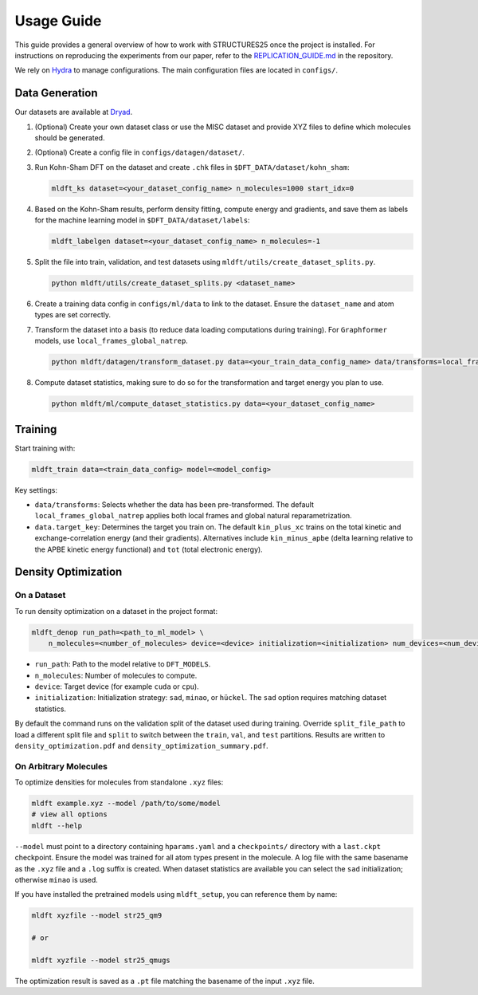 Usage Guide
===========

This guide provides a general overview of how to work with STRUCTURES25 once the project is installed. For instructions on reproducing the experiments from our paper, refer to the `REPLICATION_GUIDE.md <https://github.com/sciai-lab/structures25/blob/main/REPLICATION_GUIDE.md>`_ in the repository.

We rely on `Hydra <https://hydra.cc/docs/intro/>`_ to manage configurations. The main configuration files are located in ``configs/``.

Data Generation
---------------

Our datasets are available at `Dryad <https://datadryad.org/dataset/doi:10.5061/dryad.0cfxpnwcs>`_.

1. (Optional) Create your own dataset class or use the MISC dataset and provide XYZ files to define which molecules should be generated.
2. (Optional) Create a config file in ``configs/datagen/dataset/``.
3. Run Kohn-Sham DFT on the dataset and create ``.chk`` files in ``$DFT_DATA/dataset/kohn_sham``:

   .. code-block:: bash

      mldft_ks dataset=<your_dataset_config_name> n_molecules=1000 start_idx=0

4. Based on the Kohn-Sham results, perform density fitting, compute energy and gradients, and save them as labels for the machine learning model in ``$DFT_DATA/dataset/labels``:

   .. code-block:: bash

      mldft_labelgen dataset=<your_dataset_config_name> n_molecules=-1

5. Split the file into train, validation, and test datasets using ``mldft/utils/create_dataset_splits.py``.

   .. code-block:: bash

      python mldft/utils/create_dataset_splits.py <dataset_name>

6. Create a training data config in ``configs/ml/data`` to link to the dataset. Ensure the ``dataset_name`` and atom types are set correctly.
7. Transform the dataset into a basis (to reduce data loading computations during training). For ``Graphformer`` models, use ``local_frames_global_natrep``.

   .. code-block:: bash

      python mldft/datagen/transform_dataset.py data=<your_train_data_config_name> data/transforms=local_frames_global_natrep

8. Compute dataset statistics, making sure to do so for the transformation and target energy you plan to use.

   .. code-block:: bash

      python mldft/ml/compute_dataset_statistics.py data=<your_dataset_config_name>

.. _training:

Training
--------

Start training with:

.. code-block:: bash

   mldft_train data=<train_data_config> model=<model_config>

Key settings:

- ``data/transforms``: Selects whether the data has been pre-transformed. The default ``local_frames_global_natrep`` applies both local frames and global natural reparametrization.
- ``data.target_key``: Determines the target you train on. The default ``kin_plus_xc`` trains on the total kinetic and exchange-correlation energy (and their gradients). Alternatives include ``kin_minus_apbe`` (delta learning relative to the APBE kinetic energy functional) and ``tot`` (total electronic energy).

Density Optimization
--------------------

On a Dataset
^^^^^^^^^^^^

To run density optimization on a dataset in the project format:

.. code-block:: bash

   mldft_denop run_path=<path_to_ml_model> \
       n_molecules=<number_of_molecules> device=<device> initialization=<initialization> num_devices=<num_devices>

- ``run_path``: Path to the model relative to ``DFT_MODELS``.
- ``n_molecules``: Number of molecules to compute.
- ``device``: Target device (for example ``cuda`` or ``cpu``).
- ``initialization``: Initialization strategy: ``sad``, ``minao``, or ``hückel``. The ``sad`` option requires matching dataset statistics.

By default the command runs on the validation split of the dataset used during training. Override ``split_file_path`` to load a different split file and ``split`` to switch between the ``train``, ``val``, and ``test`` partitions. Results are written to ``density_optimization.pdf`` and ``density_optimization_summary.pdf``.

On Arbitrary Molecules
^^^^^^^^^^^^^^^^^^^^^^

To optimize densities for molecules from standalone ``.xyz`` files:

.. code-block:: bash

   mldft example.xyz --model /path/to/some/model
   # view all options
   mldft --help

``--model`` must point to a directory containing ``hparams.yaml`` and a ``checkpoints/`` directory with a ``last.ckpt`` checkpoint. Ensure the model was trained for all atom types present in the molecule. A log file with the same basename as the ``.xyz`` file and a ``.log`` suffix is created. When dataset statistics are available you can select the ``sad`` initialization; otherwise ``minao`` is used.

If you have installed the pretrained models using ``mldft_setup``, you can reference them by name:

.. code-block:: bash

   mldft xyzfile --model str25_qm9

   # or

   mldft xyzfile --model str25_qmugs

The optimization result is saved as a ``.pt`` file matching the basename of the input ``.xyz`` file.

